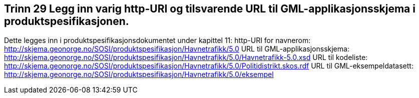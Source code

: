 [discrete]
== Trinn 29 Legg inn varig http-URI og tilsvarende URL til GML-applikasjonsskjema i produktspesifikasjonen.

//Trinn 29 versjon 2024-09-12

Dette legges inn i produktspesifikasjonsdokumentet under kapittel 11:
http-URI for navnerom:	
http://skjema.geonorge.no/SOSI/produktspesifikasjon/Havnetrafikk/5.0
URL til GML-applikasjonsskjema: 	
http://skjema.geonorge.no/SOSI/produktspesifikasjon/Havnetrafikk/5.0/Havnetrafikk-5.0.xsd
URL til kodeliste: 	
http://skjema.geonorge.no/SOSI/produktspesifikasjon/Havnetrafikk/5.0/Politidistrikt.skos.rdf
URL til GML-eksempeldatasett: 	
http://skjema.geonorge.no/SOSI/produktspesifikasjon/Havnetrafikk/5.0/eksempel
